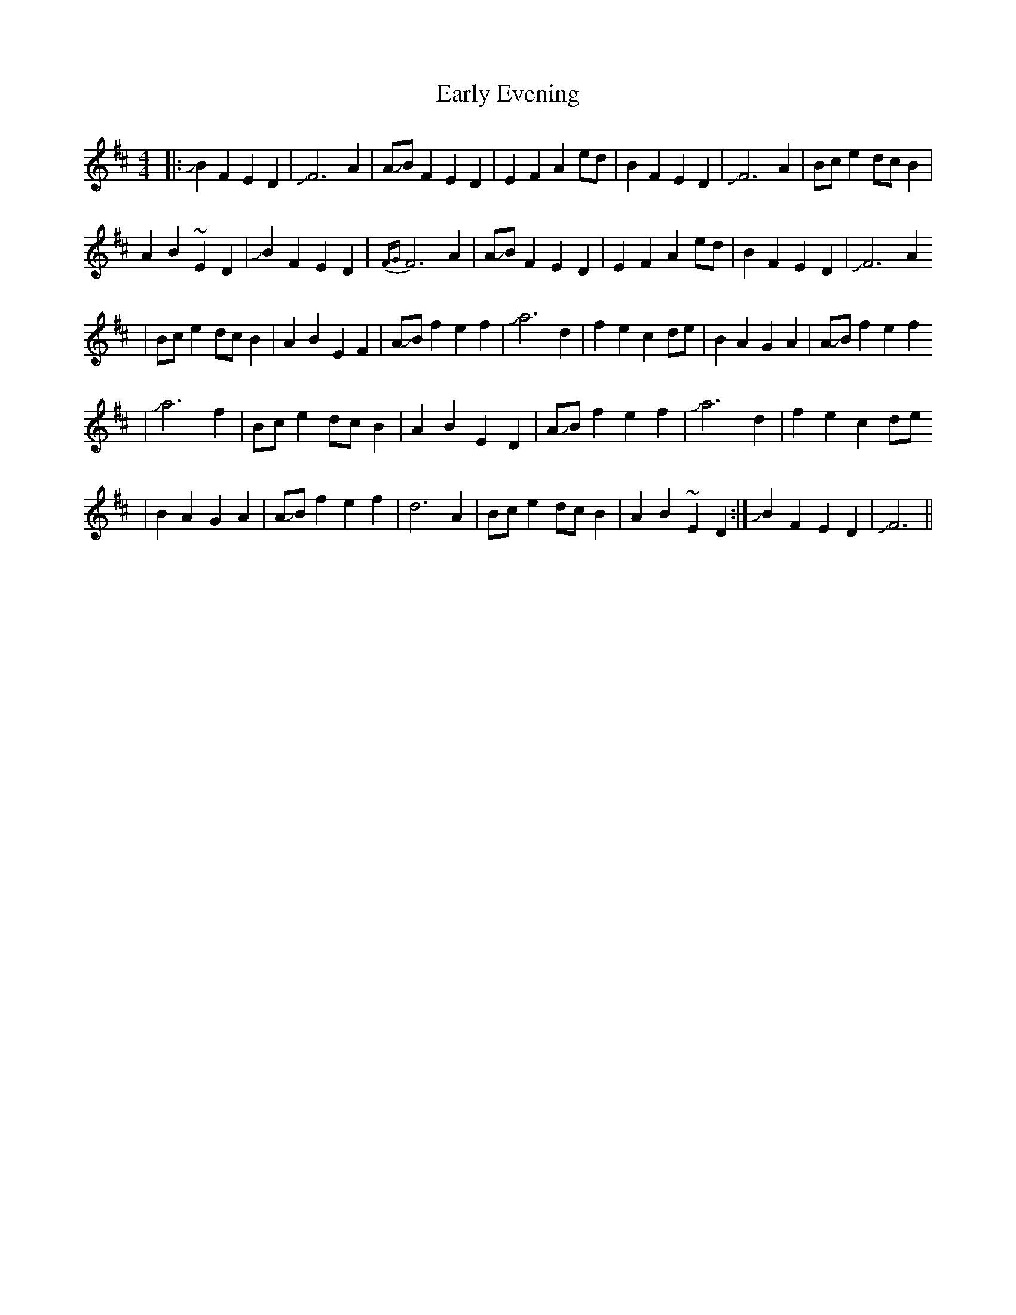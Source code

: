 X: 1
T: Early Evening
Z: Mikethebook
S: https://thesession.org/tunes/13207#setting22898
R: reel
M: 4/4
L: 1/8
K: Dmaj
|:!slide!B2F2E2D2|!slide!F6A2|A!slide!BF2E2D2|E2F2A2ed|B2F2E2D2|!slide!F6A2|Bce2 dcB2|
A2B2~E2D2|!slide!B2F2E2D2|{FG}F6A2|A!slide!BF2E2D2|E2F2A2ed|B2F2E2D2|!slide!F6A2
|Bce2 dcB2| A2B2E2F2|A!slide!B f2e2f2|!slide!a6 d2|f2e2c2de|B2A2G2A2|A!slide!Bf2e2f2
|!slide!a6f2|Bce2 dcB2|A2B2E2D2|A!slide!B f2e2f2|!slide!a6 d2|f2e2c2de
|B2A2G2A2|A!slide!Bf2e2f2|d6A2|Bce2 dcB2|A2B2~E2D2:|!slide!B2F2E2D2|!slide!F6||
